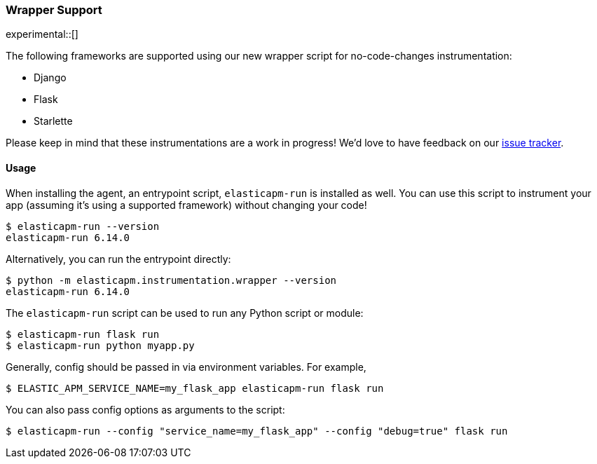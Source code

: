 [[_wrapper-support]]
=== Wrapper Support

experimental::[]

The following frameworks are supported using our new wrapper script for
no-code-changes instrumentation:

 * Django
 * Flask
 * Starlette

Please keep in mind that these instrumentations are a work in progress! We'd
love to have feedback on our
https://github.com/elastic/apm-agent-python/issues/new/choose[issue tracker].

[[wrapper-usage]]
==== Usage

When installing the agent, an entrypoint script, `elasticapm-run` is installed
as well. You can use this script to instrument your app (assuming it's using a
supported framework) without changing your code!

[source,bash]
----
$ elasticapm-run --version
elasticapm-run 6.14.0
----

Alternatively, you can run the entrypoint directly:

[source,bash]
----
$ python -m elasticapm.instrumentation.wrapper --version
elasticapm-run 6.14.0
----

The `elasticapm-run` script can be used to run any Python script or module:

[source,bash]
----
$ elasticapm-run flask run
$ elasticapm-run python myapp.py
----

Generally, config should be passed in via environment variables. For example,

[source,bash]
----
$ ELASTIC_APM_SERVICE_NAME=my_flask_app elasticapm-run flask run
----

You can also pass config options as arguments to the script:

[source,bash]
----
$ elasticapm-run --config "service_name=my_flask_app" --config "debug=true" flask run
----
